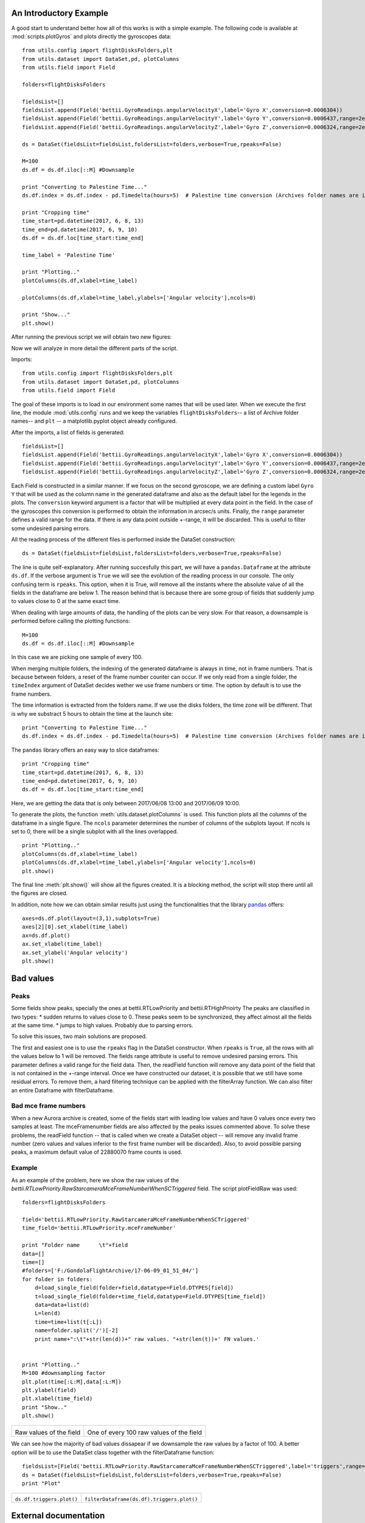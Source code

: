 An Introductory Example
=======================
A good start to understand better how all of this works is with a simple example. The following code is available at :mod:`scripts.plotGyros` and plots directly the gyroscopes data::

	from utils.config import flightDisksFolders,plt
	from utils.dataset import DataSet,pd, plotColumns
	from utils.field import Field

	folders=flightDisksFolders

	fieldsList=[]
	fieldsList.append(Field('bettii.GyroReadings.angularVelocityX',label='Gyro X',conversion=0.0006304))
	fieldsList.append(Field('bettii.GyroReadings.angularVelocityY',label='Gyro Y',conversion=0.0006437,range=2e5))
	fieldsList.append(Field('bettii.GyroReadings.angularVelocityZ',label='Gyro Z',conversion=0.0006324,range=2e5))

	ds = DataSet(fieldsList=fieldsList,foldersList=folders,verbose=True,rpeaks=False)

	M=100
	ds.df = ds.df.iloc[::M] #Downsample

	print "Converting to Palestine Time..."
	ds.df.index = ds.df.index - pd.Timedelta(hours=5)  # Palestine time conversion (Archives folder names are in UTC)

	print "Cropping time"
	time_start=pd.datetime(2017, 6, 8, 13)
	time_end=pd.datetime(2017, 6, 9, 10)
	ds.df = ds.df.loc[time_start:time_end]

	time_label = 'Palestine Time'

	print "Plotting.."
	plotColumns(ds.df,xlabel=time_label)

	plotColumns(ds.df,xlabel=time_label,ylabels=['Angular velocity'],ncols=0)

	print "Show..."
	plt.show()

After running the previous script we will obtain two new figures:

.. image:: ./images/gyros1.png
	:width: 45%
.. image:: ./images/gyros2.png
	:width: 45%

Now we will analyze in more detail the different parts of the script.

Imports::

	from utils.config import flightDisksFolders,plt
	from utils.dataset import DataSet,pd, plotColumns
	from utils.field import Field

The goal of these imports is to load in our environment some names that will be used later.
When we execute the first line, the module :mod:`utils.config` runs and we keep the variables ``flightDisksFolders``-- a list of Archive folder names-- and ``plt`` -- a matplotlib.pyplot object already configured.

After the imports, a list of fields is generated::

	fieldsList=[]
	fieldsList.append(Field('bettii.GyroReadings.angularVelocityX',label='Gyro X',conversion=0.0006304))
	fieldsList.append(Field('bettii.GyroReadings.angularVelocityY',label='Gyro Y',conversion=0.0006437,range=2e5))
	fieldsList.append(Field('bettii.GyroReadings.angularVelocityZ',label='Gyro Z',conversion=0.0006324,range=2e5))

Each Field is constructed in a similar manner. If we focus on the second gyroscope, we are defining a custom label ``Gyro Y`` that will be used as the column name in the generated dataframe and also as the default label for the legends in the plots. The ``conversion`` keyword argument is a factor that will be multiplied at every data point in the field. In the case of the gyroscopes this conversion is performed to obtain the information in arcsec/s units. Finally, the ``range`` parameter defines a valid range for the data. If there is any data point outside +-range, it will be discarded. This is useful to filter some undesired parsing errors.

All the reading process of the different files is performed inside the DataSet construction::

	ds = DataSet(fieldsList=fieldsList,foldersList=folders,verbose=True,rpeaks=False)

The line is quite self-explanatory. After running succesfully this part, we will have a ``pandas.Dataframe`` at the attribute ``ds.df``. If the verbose argument is ``True`` we will see the evolution of the reading process in our console. The only confusing term is ``rpeaks``. This option, when it is True, will remove all the instants where the absolute value of all the fields in the dataframe are below 1. The reason behind that is because there are some group of fields that suddenly jump to values close to 0 at the same exact time.

When dealing with large amounts of data, the handling of the plots can be very slow. For that reason, a downsample is performed before calling the plotting functions::

	M=100
	ds.df = ds.df.iloc[::M] #Downsample

In this case we are picking one sample of every 100.

When merging multiple folders, the indexing of the generated dataframe is always in time, not in frame numbers. That is because between folders, a reset of the frame number counter can occur.
If we only read from a single folder, the ``timeIndex`` argument of DataSet decides wether we use frame numbers or time. The option by default is to use the frame numbers.

The time information is extracted from the folders name. If we use the disks folders, the time zone will be different. That is why we substract 5 hours to obtain the time at the launch site::

	print "Converting to Palestine Time..."
	ds.df.index = ds.df.index - pd.Timedelta(hours=5)  # Palestine time conversion (Archives folder names are in UTC)

The ``pandas`` library offers an easy way to slice dataframes::

	print "Cropping time"
	time_start=pd.datetime(2017, 6, 8, 13)
	time_end=pd.datetime(2017, 6, 9, 10)
	ds.df = ds.df.loc[time_start:time_end]
	
Here, we are getting the data that is only between 2017/06/08 13:00 and 2017/06/09 10:00.

To generate the plots, the function :meth:`utils.dataset.plotColumns` is used. This function plots all the columns of the dataframe in a single figure. The ``ncols`` parameter determines the number of columns of the subplots layout. If ncols is set to 0, there will be a single subplot with all the lines overlapped. ::

	print "Plotting.."
	plotColumns(ds.df,xlabel=time_label)
	plotColumns(ds.df,xlabel=time_label,ylabels=['Angular velocity'],ncols=0)
	plt.show()

The final line :meth:`plt.show()` will show all the figures created. It is a blocking method, the script will stop there until all the figures are closed.

In addition, note how we can obtain similar results just using the functionalities that the library `pandas`_ offers::

	axes=ds.df.plot(layout=(3,1),subplots=True)
	axes[2][0].set_xlabel(time_label)   
	ax=ds.df.plot()
	ax.set_xlabel(time_label)
	ax.set_ylabel('Angular velocity')
	plt.show()

Bad values
==========
Peaks
-----
Some fields show peaks, specially the ones at bettii.RTLowPriority and bettii.RTHighPrioirty
The peaks are classified in two types:
* sudden returns to values close to 0. These peaks seem to be synchronized, they affect almost all the fields at the same time.
* jumps to high values. Probably due to parsing errors.

To solve this issues, two main solutions are proposed.

The first and easiest one is to use the ``rpeaks`` flag in the DataSet constructor. When ``rpeaks`` is ``True``, all the rows with all the values below to 1 will be removed.
The fields range attribute is useful to remove undesired parsing errors. This parameter defines a valid range for the field data. Then, the readField function will remove any data point of the field that is not contained in the +-range interval.
Once we have constructed our dataset, it is possible that we still have some residual errors. To remove them, a hard filtering technique can be applied with the filterArray function. We can also filter an entire Dataframe with filterDataframe.

Bad mce frame numbers
-----------------------------
When a new Aurora archive is created, some of the fields start with leading low values and have 0 values once every two samples at least. The mceFramenumber fields are also affected by the peaks issues commented above. To solve these problems, the readField function -- that is called when we create a DataSet object -- will remove any invalid frame number (zero values and values inferior to the first frame number will be discarded). Also, to avoid possible parsing peaks, a maximum default value of 22880070 frame counts is used.

Example
--------
As an example of the problem, here we show the raw values of the `bettii.RTLowPriority.RawStarcameraMceFrameNumberWhenSCTriggered` field. The script plotFieldRaw was used::

    folders=flightDisksFolders
    
    field='bettii.RTLowPriority.RawStarcameraMceFrameNumberWhenSCTriggered'
    time_field='bettii.RTLowPriority.mceFrameNumber'

    print "Folder name      \t"+field
    data=[]
    time=[]
    #folders=['F:/GondolaFlightArchive/17-06-09_01_51_04/']
    for folder in folders:
        d=load_single_field(folder+field,datatype=Field.DTYPES[field])
        t=load_single_field(folder+time_field,datatype=Field.DTYPES[time_field])
        data=data+list(d)
        L=len(d)
        time=time+list(t[:L])
        name=folder.split('/')[-2]
        print name+":\t"+str(len(d))+" raw values. "+str(len(t))+' FN values.'
    

    print "Plotting.."
    M=100 #downsampling factor
    plt.plot(time[:L:M],data[:L:M])
    plt.ylabel(field)
    plt.xlabel(time_field)
    print "Show.."
    plt.show()

+-------------------------------------+--------------------------------------------+
| .. image:: ./images/raw.png         | .. image:: ./images/raw_100.png            |
|    :height: 400                     |    :height: 400                            |
|                                     |                                            |
| Raw values of the field             | One of every 100 raw values of the field   |
+-------------------------------------+--------------------------------------------+

We can see how the majority of bad values dissapear if we downsample the raw values by a factor of 100. A better option will be to use the DataSet class together with the filterDataframe function::

    fieldsList=[Field('bettii.RTLowPriority.RawStarcameraMceFrameNumberWhenSCTriggered',label='triggers',range=3e7)]
    ds = DataSet(fieldsList=fieldsList,foldersList=folders,verbose=True,rpeaks=False)
    print "Plot"

	
+-------------------------------------+--------------------------------------------+
| .. image:: ./images/dataframe.png   | .. image:: ./images/dataframe_filt.png     |
|    :height: 400                     |    :height: 400                            |
|                                     |                                            |
| ``ds.df.triggers.plot()``           | ``filterDataframe(ds.df).triggers.plot()`` |
+-------------------------------------+--------------------------------------------+
	
External documentation
======================
For more information about the libraries used:

* `Pandas Documentation <https://pandas.pydata.org/pandas-docs/stable/>`_
* `Matplotlib Tutorials <https://matplotlib.org/users/tutorials.html>`_

.. _pandas: https://pandas.pydata.org/pandas-docs/stable/
.. _matplotlib: https://matplotlib.org/index.html
.. _dataframe: https://pandas.pydata.org/pandas-docs/stable/dsintro.html#dataframe
